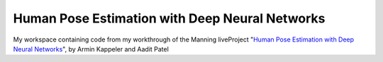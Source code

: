 ###############################################
Human Pose Estimation with Deep Neural Networks
###############################################

|license|

My workspace containing code from my workthrough of the Manning liveProject
"`Human Pose Estimation with Deep Neural Networks
<https://www.manning.com/liveproject/human-pose-estimation-with-deep-neural-networks>`_",
by Armin Kappeler and Aadit Patel

.. |license| image:: https://img.shields.io/github/license/TheGhostHuCodes/HPEwDNN
